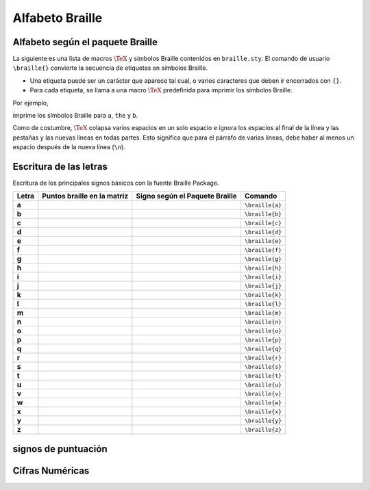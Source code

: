 Alfabeto Braille
==================



Alfabeto según el paquete Braille
----------------------------------

La siguiente es una lista de macros :math:`\TeX` y símbolos Braille contenidos en ``braille.sty``. El comando de usuario ``\braille{}`` convierte la secuencia de etiquetas en símbolos Braille.

- Una etiqueta puede ser un carácter que aparece tal cual, o varios caracteres que deben ir encerrados con ``{}``.

- Para cada etiqueta, se llama a una macro :math:`\TeX` predefinida para imprimir los símbolos Braille.

Por ejemplo,

.. code-block:: latex
    :caption: Macros
    
    \documentclass[draft, 12pt]{article}
    %% ----------------------------------------- %%
    %%        Aquí va nuestro Preámbulo          %%
    %% ----------------------------------------- %%

    \begin{document}

    \maketitle

    \section{Alfabeto Braille}
    % a 1
    \braille{a{the}b} \\

    \end{document}
    
imprime los símbolos Braille para ``a``, ``the`` y ``b``.

Como de costumbre, :math:`\TeX` colapsa varios espacios en un solo espacio e ignora los espacios al final de la línea y las pestañas y las nuevas líneas en todas partes. Esto significa que para el párrafo de varias líneas, debe haber al menos un espacio después de la nueva línea (``\n``).

.. _Alfabeto:

Escritura de las letras
------------------------

Escritura de los principales signos básicos con la fuente Braille Package.

+-------+----------------------------------+-----------------------------------------+---------------------------+
| Letra | Puntos braille en la matriz      | Signo según el Paquete Braille          | Comando                   |
+=======+==================================+=========================================+===========================+
| **a** | .. figure:: img/alph/letra_a.png | .. figure:: img/pkg/a.png               |  ``\braille{a}``          |
|       |   :scale: 15%                    |   :scale: 15%                           |                           |
|       |   :height: 578px                 |   :height: 578px                        |                           |
|       |   :width: 432px                  |   :width: 432px                         |                           |
|       |   :alt: puntos_matriz_braille    |   :alt: matriz_braille                  |                           |
|       |   :align: center                 |   :align: center                        |                           |
+-------+----------------------------------+-----------------------------------------+---------------------------+
| **b** | .. figure:: img/alph/letra_b.png | .. figure:: img/pkg/b.png               |  ``\braille{b}``          |
|       |   :scale: 15%                    |   :scale: 15%                           |                           |
|       |   :height: 578px                 |   :height: 578px                        |                           |
|       |   :width: 432px                  |   :width: 432px                         |                           |
|       |   :alt: puntos_matriz_braille    |   :alt: matriz_braille                  |                           |
|       |   :align: center                 |   :align: center                        |                           |
+-------+----------------------------------+-----------------------------------------+---------------------------+
| **c** | .. figure:: img/alph/letra_c.png | .. figure:: img/pkg/c.png               |  ``\braille{c}``          |
|       |   :scale: 15%                    |   :scale: 15%                           |                           |
|       |   :height: 578px                 |   :height: 578px                        |                           |
|       |   :width: 432px                  |   :width: 432px                         |                           |
|       |   :alt: puntos_matriz_braille    |   :alt: matriz_braille                  |                           |
|       |   :align: center                 |   :align: center                        |                           |
+-------+----------------------------------+-----------------------------------------+---------------------------+
| **d** | .. figure:: img/alph/letra_d.png | .. figure:: img/pkg/d.png               |  ``\braille{d}``          |
|       |   :scale: 15%                    |   :scale: 15%                           |                           |
|       |   :height: 578px                 |   :height: 578px                        |                           |
|       |   :width: 432px                  |   :width: 432px                         |                           |
|       |   :alt: puntos_matriz_braille    |   :alt: matriz_braille                  |                           |
|       |   :align: center                 |   :align: center                        |                           |
+-------+----------------------------------+-----------------------------------------+---------------------------+
| **e** | .. figure:: img/alph/letra_e.png | .. figure:: img/pkg/e.png               |  ``\braille{e}``          |
|       |   :scale: 15%                    |   :scale: 15%                           |                           |
|       |   :height: 578px                 |   :height: 578px                        |                           |
|       |   :width: 432px                  |   :width: 432px                         |                           |
|       |   :alt: puntos_matriz_braille    |   :alt: matriz_braille                  |                           |
|       |   :align: center                 |   :align: center                        |                           |
+-------+----------------------------------+-----------------------------------------+---------------------------+
| **f** | .. figure:: img/alph/letra_f.png | .. figure:: img/pkg/f.png               |  ``\braille{f}``          |
|       |   :scale: 15%                    |   :scale: 15%                           |                           |
|       |   :height: 578px                 |   :height: 578px                        |                           |
|       |   :width: 432px                  |   :width: 432px                         |                           |
|       |   :alt: puntos_matriz_braille    |   :alt: matriz_braille                  |                           |
|       |   :align: center                 |   :align: center                        |                           |
+-------+----------------------------------+-----------------------------------------+---------------------------+
| **g** | .. figure:: img/alph/letra_g.png | .. figure:: img/pkg/g.png               |  ``\braille{g}``          |
|       |   :scale: 15%                    |   :scale: 15%                           |                           |
|       |   :height: 578px                 |   :height: 578px                        |                           |
|       |   :width: 432px                  |   :width: 432px                         |                           |
|       |   :alt: puntos_matriz_braille    |   :alt: matriz_braille                  |                           |
|       |   :align: center                 |   :align: center                        |                           |
+-------+----------------------------------+-----------------------------------------+---------------------------+
| **h** | .. figure:: img/alph/letra_h.png | .. figure:: img/pkg/h.png               |  ``\braille{h}``          |
|       |   :scale: 15%                    |   :scale: 15%                           |                           |
|       |   :height: 578px                 |   :height: 578px                        |                           |
|       |   :width: 432px                  |   :width: 432px                         |                           |
|       |   :alt: puntos_matriz_braille    |   :alt: matriz_braille                  |                           |
|       |   :align: center                 |   :align: center                        |                           |
+-------+----------------------------------+-----------------------------------------+---------------------------+
| **i** | .. figure:: img/alph/letra_i.png | .. figure:: img/pkg/i.png               |  ``\braille{i}``          |
|       |   :scale: 15%                    |   :scale: 15%                           |                           |
|       |   :height: 578px                 |   :height: 578px                        |                           |
|       |   :width: 432px                  |   :width: 432px                         |                           |
|       |   :alt: puntos_matriz_braille    |   :alt: matriz_braille                  |                           |
|       |   :align: center                 |   :align: center                        |                           |
+-------+----------------------------------+-----------------------------------------+---------------------------+
| **j** | .. figure:: img/alph/letra_j.png | .. figure:: img/pkg/j.png               |  ``\braille{j}``          |
|       |   :scale: 15%                    |   :scale: 15%                           |                           |
|       |   :height: 578px                 |   :height: 578px                        |                           |
|       |   :width: 432px                  |   :width: 432px                         |                           |
|       |   :alt: puntos_matriz_braille    |   :alt: matriz_braille                  |                           |
|       |   :align: center                 |   :align: center                        |                           |
+-------+----------------------------------+-----------------------------------------+---------------------------+
| **k** | .. figure:: img/alph/letra_k.png | .. figure:: img/pkg/k.png               |  ``\braille{k}``          |
|       |   :scale: 15%                    |   :scale: 15%                           |                           |
|       |   :height: 578px                 |   :height: 578px                        |                           |
|       |   :width: 432px                  |   :width: 432px                         |                           |
|       |   :alt: puntos_matriz_braille    |   :alt: matriz_braille                  |                           |
|       |   :align: center                 |   :align: center                        |                           |
+-------+----------------------------------+-----------------------------------------+---------------------------+
| **l** | .. figure:: img/alph/letra_l.png | .. figure:: img/pkg/l.png               |  ``\braille{l}``          |
|       |   :scale: 15%                    |   :scale: 15%                           |                           |
|       |   :height: 578px                 |   :height: 578px                        |                           |
|       |   :width: 432px                  |   :width: 432px                         |                           |
|       |   :alt: puntos_matriz_braille    |   :alt: matriz_braille                  |                           |
|       |   :align: center                 |   :align: center                        |                           |
+-------+----------------------------------+-----------------------------------------+---------------------------+
| **m** | .. figure:: img/alph/letra_m.png | .. figure:: img/pkg/m.png               |  ``\braille{m}``          |
|       |   :scale: 15%                    |   :scale: 15%                           |                           |
|       |   :height: 578px                 |   :height: 578px                        |                           |
|       |   :width: 432px                  |   :width: 432px                         |                           |
|       |   :alt: puntos_matriz_braille    |   :alt: matriz_braille                  |                           |
|       |   :align: center                 |   :align: center                        |                           |
+-------+----------------------------------+-----------------------------------------+---------------------------+
| **n** | .. figure:: img/alph/letra_n.png | .. figure:: img/pkg/n.png               |  ``\braille{n}``          |
|       |   :scale: 15%                    |   :scale: 15%                           |                           |
|       |   :height: 578px                 |   :height: 578px                        |                           |
|       |   :width: 432px                  |   :width: 432px                         |                           |
|       |   :alt: puntos_matriz_braille    |   :alt: matriz_braille                  |                           |
|       |   :align: center                 |   :align: center                        |                           |
+-------+----------------------------------+-----------------------------------------+---------------------------+
| **o** | .. figure:: img/alph/letra_o.png | .. figure:: img/pkg/o.png               |  ``\braille{o}``          |
|       |   :scale: 15%                    |   :scale: 15%                           |                           |
|       |   :height: 578px                 |   :height: 578px                        |                           |
|       |   :width: 432px                  |   :width: 432px                         |                           |
|       |   :alt: puntos_matriz_braille    |   :alt: matriz_braille                  |                           |
|       |   :align: center                 |   :align: center                        |                           |
+-------+----------------------------------+-----------------------------------------+---------------------------+
| **p** | .. figure:: img/alph/letra_p.png | .. figure:: img/pkg/p.png               |  ``\braille{p}``          |
|       |   :scale: 15%                    |   :scale: 15%                           |                           |
|       |   :height: 578px                 |   :height: 578px                        |                           |
|       |   :width: 432px                  |   :width: 432px                         |                           |
|       |   :alt: puntos_matriz_braille    |   :alt: matriz_braille                  |                           |
|       |   :align: center                 |   :align: center                        |                           |
+-------+----------------------------------+-----------------------------------------+---------------------------+
| **q** | .. figure:: img/alph/letra_q.png | .. figure:: img/pkg/q.png               |  ``\braille{q}``          |
|       |   :scale: 15%                    |   :scale: 15%                           |                           |
|       |   :height: 578px                 |   :height: 578px                        |                           |
|       |   :width: 432px                  |   :width: 432px                         |                           |
|       |   :alt: puntos_matriz_braille    |   :alt: matriz_braille                  |                           |
|       |   :align: center                 |   :align: center                        |                           |
+-------+----------------------------------+-----------------------------------------+---------------------------+
| **r** | .. figure:: img/alph/letra_r.png | .. figure:: img/pkg/r.png               |  ``\braille{r}``          |
|       |   :scale: 15%                    |   :scale: 15%                           |                           |
|       |   :height: 578px                 |   :height: 578px                        |                           |
|       |   :width: 432px                  |   :width: 432px                         |                           |
|       |   :alt: puntos_matriz_braille    |   :alt: matriz_braille                  |                           |
|       |   :align: center                 |   :align: center                        |                           |
+-------+----------------------------------+-----------------------------------------+---------------------------+
| **s** | .. figure:: img/alph/letra_s.png | .. figure:: img/pkg/s.png               |  ``\braille{s}``          |
|       |   :scale: 15%                    |   :scale: 15%                           |                           |
|       |   :height: 578px                 |   :height: 578px                        |                           |
|       |   :width: 432px                  |   :width: 432px                         |                           |
|       |   :alt: puntos_matriz_braille    |   :alt: matriz_braille                  |                           |
|       |   :align: center                 |   :align: center                        |                           |
+-------+----------------------------------+-----------------------------------------+---------------------------+
| **t** | .. figure:: img/alph/letra_t.png | .. figure:: img/pkg/t.png               |  ``\braille{t}``          |
|       |   :scale: 15%                    |   :scale: 15%                           |                           |
|       |   :height: 578px                 |   :height: 578px                        |                           |
|       |   :width: 432px                  |   :width: 432px                         |                           |
|       |   :alt: puntos_matriz_braille    |   :alt: matriz_braille                  |                           |
|       |   :align: center                 |   :align: center                        |                           |
+-------+----------------------------------+-----------------------------------------+---------------------------+
| **u** | .. figure:: img/alph/letra_u.png | .. figure:: img/pkg/u.png               |  ``\braille{u}``          |
|       |   :scale: 15%                    |   :scale: 15%                           |                           |
|       |   :height: 578px                 |   :height: 578px                        |                           |
|       |   :width: 432px                  |   :width: 432px                         |                           |
|       |   :alt: puntos_matriz_braille    |   :alt: matriz_braille                  |                           |
|       |   :align: center                 |   :align: center                        |                           |
+-------+----------------------------------+-----------------------------------------+---------------------------+
| **v** | .. figure:: img/alph/letra_v.png | .. figure:: img/pkg/v.png               |  ``\braille{v}``          |
|       |   :scale: 15%                    |   :scale: 15%                           |                           |
|       |   :height: 578px                 |   :height: 578px                        |                           |
|       |   :width: 432px                  |   :width: 432px                         |                           |
|       |   :alt: puntos_matriz_braille    |   :alt: matriz_braille                  |                           |
|       |   :align: center                 |   :align: center                        |                           |
+-------+----------------------------------+-----------------------------------------+---------------------------+
| **w** | .. figure:: img/alph/letra_w.png | .. figure:: img/pkg/w.png               |  ``\braille{w}``          |
|       |   :scale: 15%                    |   :scale: 15%                           |                           |
|       |   :height: 578px                 |   :height: 578px                        |                           |
|       |   :width: 432px                  |   :width: 432px                         |                           |
|       |   :alt: puntos_matriz_braille    |   :alt: matriz_braille                  |                           |
|       |   :align: center                 |   :align: center                        |                           |
+-------+----------------------------------+-----------------------------------------+---------------------------+
| **x** | .. figure:: img/alph/letra_x.png | .. figure:: img/pkg/x.png               |  ``\braille{x}``          |
|       |   :scale: 15%                    |   :scale: 15%                           |                           |
|       |   :height: 578px                 |   :height: 578px                        |                           |
|       |   :width: 432px                  |   :width: 432px                         |                           |
|       |   :alt: puntos_matriz_braille    |   :alt: matriz_braille                  |                           |
|       |   :align: center                 |   :align: center                        |                           |
+-------+----------------------------------+-----------------------------------------+---------------------------+
| **y** | .. figure:: img/alph/letra_y.png | .. figure:: img/pkg/y.png               |  ``\braille{y}``          |
|       |   :scale: 15%                    |   :scale: 15%                           |                           |
|       |   :height: 578px                 |   :height: 578px                        |                           |
|       |   :width: 432px                  |   :width: 432px                         |                           |
|       |   :alt: puntos_matriz_braille    |   :alt: matriz_braille                  |                           |
|       |   :align: center                 |   :align: center                        |                           |
+-------+----------------------------------+-----------------------------------------+---------------------------+
| **z** | .. figure:: img/alph/letra_z.png | .. figure:: img/pkg/z.png               |  ``\braille{z}``          |
|       |   :scale: 15%                    |   :scale: 15%                           |                           |
|       |   :height: 578px                 |   :height: 578px                        |                           |
|       |   :width: 432px                  |   :width: 432px                         |                           |
|       |   :alt: puntos_matriz_braille    |   :alt: matriz_braille                  |                           |
|       |   :align: center                 |   :align: center                        |                           |
+-------+----------------------------------+-----------------------------------------+---------------------------+


.. _signos-de-puntuacion:

signos de puntuación
----------------------------------




.. _cifras-numericas:

Cifras Numéricas
----------------------------------
